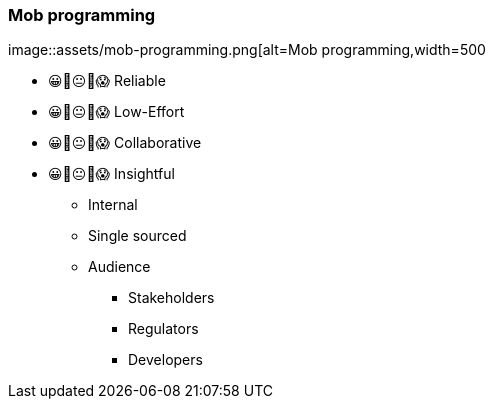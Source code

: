 === Mob programming

image::assets/mob-programming.png[alt=Mob programming,width=500

[.notes]
--
- 😀🙂😐🙁😱 Reliable
- 😀🙂😐🙁😱 Low-Effort
- 😀🙂😐🙁😱 Collaborative
- 😀🙂😐🙁😱 Insightful

* Internal
* Single sourced
* Audience
** Stakeholders
** Regulators
** Developers
--
